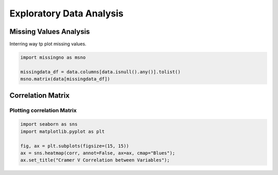 Exploratory Data Analysis
=========================

Missing Values Analysis
-----------------------

Interring way tp plot missing values.

.. code-block:: python

    import missingno as msno

    missingdata_df = data.columns[data.isnull().any()].tolist()
    msno.matrix(data[missingdata_df])

Correlation Matrix
------------------

Plotting correlation Matrix
~~~~~~~~~~~~~~~~~~~~~~~~~~~

.. code-block:: python


    import seaborn as sns
    import matplotlib.pyplot as plt

    fig, ax = plt.subplots(figsize=(15, 15))
    ax = sns.heatmap(corr, annot=False, ax=ax, cmap="Blues");
    ax.set_title("Cramer V Correlation between Variables");